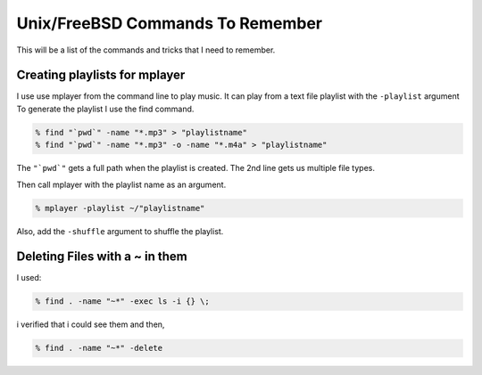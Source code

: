 Unix/FreeBSD Commands To Remember
****************************

This will be a list of the commands and tricks that I need to remember.



Creating playlists for mplayer
===============================

I use use mplayer from the command line to play music. It can play from a text file playlist with the ``-playlist`` argument
To generate the playlist I use the find command.

.. code:: bash

    % find "`pwd`" -name "*.mp3" > "playlistname"
    % find "`pwd`" -name "*.mp3" -o -name "*.m4a" > "playlistname"

The ``"`pwd`"`` gets a full path when the playlist is created.
The 2nd line gets us multiple file types.

Then call mplayer with the playlist name as an argument.

.. code:: bash

    % mplayer -playlist ~/"playlistname"

Also, add the ``-shuffle`` argument to shuffle the playlist.



Deleting Files with a ~ in them
=================================


I used:

.. code:: bash

    % find . -name "~*" -exec ls -i {} \;

i verified that i could see them and then,

.. code:: bash

    % find . -name "~*" -delete